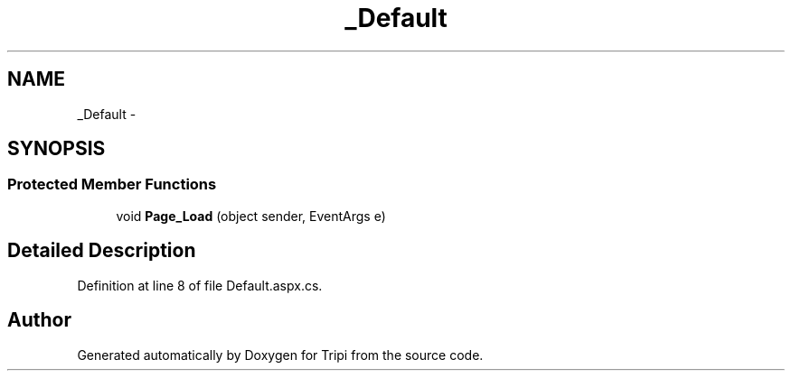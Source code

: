 .TH "_Default" 3 "18 Feb 2010" "Version revision 98" "Tripi" \" -*- nroff -*-
.ad l
.nh
.SH NAME
_Default \- 
.SH SYNOPSIS
.br
.PP
.SS "Protected Member Functions"

.in +1c
.ti -1c
.RI "void \fBPage_Load\fP (object sender, EventArgs e)"
.br
.in -1c
.SH "Detailed Description"
.PP 
Definition at line 8 of file Default.aspx.cs.

.SH "Author"
.PP 
Generated automatically by Doxygen for Tripi from the source code.
